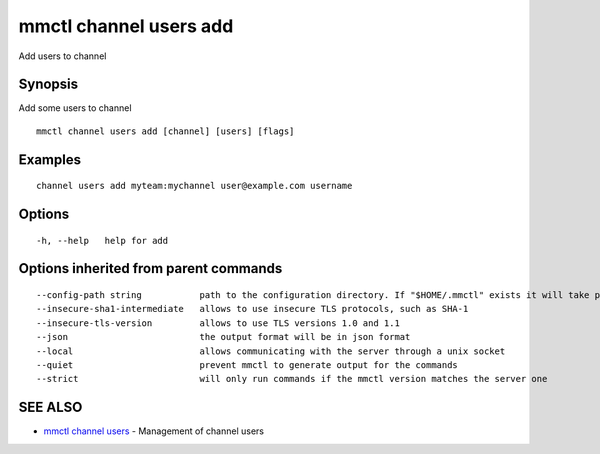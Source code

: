 .. _mmctl_channel_users_add:

mmctl channel users add
-----------------------

Add users to channel

Synopsis
~~~~~~~~


Add some users to channel

::

  mmctl channel users add [channel] [users] [flags]

Examples
~~~~~~~~

::

    channel users add myteam:mychannel user@example.com username

Options
~~~~~~~

::

  -h, --help   help for add

Options inherited from parent commands
~~~~~~~~~~~~~~~~~~~~~~~~~~~~~~~~~~~~~~

::

      --config-path string           path to the configuration directory. If "$HOME/.mmctl" exists it will take precedence over the default value (default "$XDG_CONFIG_HOME")
      --insecure-sha1-intermediate   allows to use insecure TLS protocols, such as SHA-1
      --insecure-tls-version         allows to use TLS versions 1.0 and 1.1
      --json                         the output format will be in json format
      --local                        allows communicating with the server through a unix socket
      --quiet                        prevent mmctl to generate output for the commands
      --strict                       will only run commands if the mmctl version matches the server one

SEE ALSO
~~~~~~~~

* `mmctl channel users <mmctl_channel_users.rst>`_ 	 - Management of channel users


